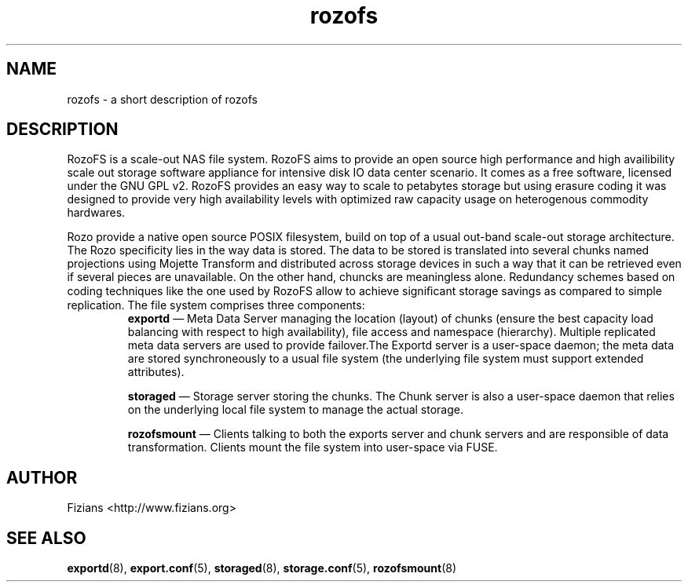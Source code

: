 .\" Process this file with
.\" groff -man -Tascii rozofs.7
.\"
.TH rozofs 7 "DECEMBER 2010" Rozofs "User Manuals"
.SH NAME
rozofs \- a short description of rozofs 

.SH DESCRIPTION

RozoFS is a scale-out NAS file system. RozoFS aims to provide an open source high performance and high availibility scale out storage software appliance  for  intensive disk IO data center scenario. It comes as a free software, licensed under the GNU GPL v2. RozoFS provides an easy way to scale to petabytes storage but using erasure coding it was designed to provide very high availability levels with optimized raw capacity usage on heterogenous commodity hardwares.

Rozo provide a native open source POSIX filesystem, build on top of a usual out-band scale-out storage architecture. The Rozo specificity lies in the way data is stored. The data to be stored is translated into several chunks named projections using Mojette Transform and distributed across storage devices in such a way that it can be retrieved even if several pieces are unavailable. On the other hand, chuncks are meaningless alone. Redundancy schemes based on coding techniques like the one used by RozoFS allow to achieve signiﬁcant storage savings as compared to simple replication.
The file system comprises three components:
.RS
.BR exportd 
— Meta Data Server managing the location (layout) of chunks (ensure the best capacity load balancing with respect to high availability), file access and namespace (hierarchy). Multiple replicated meta data servers are used to provide failover.The Exportd server is a user-space daemon; the meta data are stored synchroneously to a usual file system (the underlying file system must support extended attributes).

.BR storaged 
— Storage server storing the chunks. The Chunk server is also a user-space daemon that relies on the underlying local file system to manage the actual storage.

.BR rozofsmount 
— Clients talking to both the exports server and chunk servers and are responsible of data transformation. Clients mount the file system into user-space via FUSE.
.RE

.SH AUTHOR
Fizians <http://www.fizians.org>
.SH "SEE ALSO"
.BR exportd (8),
.BR export.conf (5),
.BR storaged (8),
.BR storage.conf (5),
.BR rozofsmount (8)
